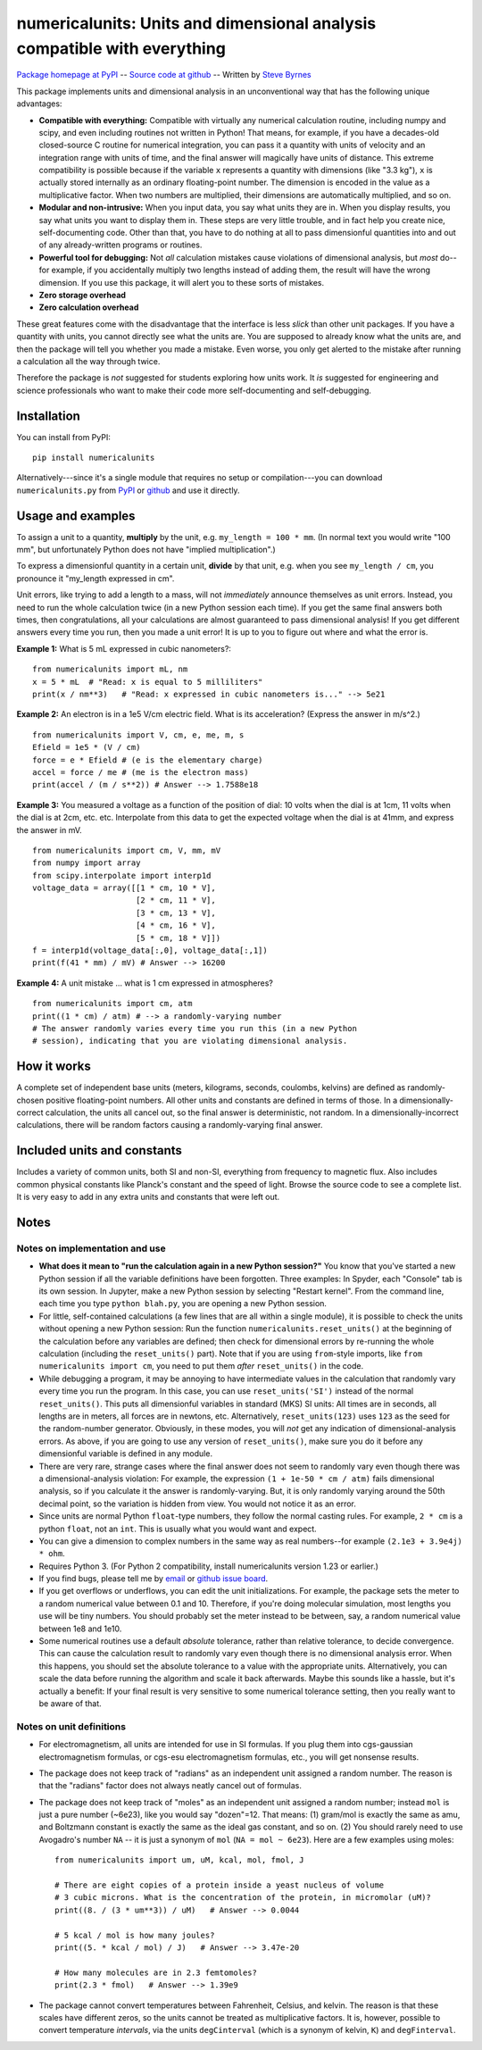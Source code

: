 =========================================================================
numericalunits: Units and dimensional analysis compatible with everything
=========================================================================

`Package homepage at PyPI <http://pypi.python.org/pypi/numericalunits>`_ -- 
`Source code at github <http://github.com/sbyrnes321/numericalunits>`_ -- 
Written by `Steve Byrnes <http://sjbyrnes.com>`_

This package implements units and dimensional analysis in an unconventional 
way that has the following unique advantages:

* **Compatible with everything:** Compatible with virtually any numerical 
  calculation routine, including numpy and scipy, and even including routines 
  not written in Python! That means, for example, if you have a decades-old 
  closed-source C routine for numerical integration, you can pass it a 
  quantity with units of velocity and an integration range with units of 
  time, and the final answer will magically have units of distance. This 
  extreme compatibility is possible because if the variable ``x`` represents 
  a quantity with dimensions (like "3.3 kg"), ``x`` is actually stored 
  internally as an ordinary floating-point number. The dimension is 
  encoded in the value as a multiplicative factor. When two numbers are 
  multiplied, their dimensions are automatically multiplied, and so on. 


* **Modular and non-intrusive:** When you input data, you say what units 
  they are in. When you display results, you say what units you want to 
  display them in. These steps are very little trouble, and in fact help you 
  create nice, self-documenting code. Other than that, you have to do nothing 
  at all to pass dimensionful quantities into and out of any already-written 
  programs or routines.

* **Powerful tool for debugging:** Not *all* calculation mistakes cause 
  violations of dimensional analysis, but *most* do--for example, if you 
  accidentally multiply two lengths instead of adding them, the result will 
  have the wrong dimension. If you use this package, it will alert you to 
  these sorts of mistakes.

* **Zero storage overhead**

* **Zero calculation overhead**

These great features come with the disadvantage that the interface is less  
*slick* than other unit packages. If you have a quantity with units, you 
cannot directly see what the units are. You are supposed to already know 
what the units are, and then the package will tell you whether you made a 
mistake. Even worse, you only get alerted to the mistake after running a 
calculation all the way through twice.

Therefore the package is *not* suggested for students exploring how units work.
It *is* suggested for engineering and science professionals who want to make
their code more self-documenting and self-debugging.

Installation
============

You can install from PyPI: ::

    pip install numericalunits

Alternatively---since it's a single module that requires no setup or 
compilation---you can download ``numericalunits.py`` from `PyPI 
<http://pypi.python.org/pypi/numericalunits>`_ or `github 
<http://github.com/sbyrnes321/numericalunits>`_ and use it directly.

Usage and examples
==================

To assign a unit to a quantity, **multiply** by the unit, e.g.
``my_length = 100 * mm``. (In normal text you would write "100 mm", but
unfortunately Python does not have "implied multiplication".)

To express a dimensionful quantity in a certain unit, **divide** by that unit,
e.g. when you see ``my_length / cm``, you pronounce it "my_length expressed
in cm".

Unit errors, like trying to add a length to a mass, will not *immediately*
announce themselves as unit errors. Instead, you need to run the whole
calculation twice (in a new Python session each time). If you get the
same final answers both times, then congratulations, all your calculations
are almost guaranteed to pass dimensional analysis! If you get different
answers every time you run, then you made a unit error! It is up to you to
figure out where and what the error is.

**Example 1:** What is 5 mL expressed in cubic nanometers?::

    from numericalunits import mL, nm
    x = 5 * mL  # "Read: x is equal to 5 milliliters"
    print(x / nm**3)   # "Read: x expressed in cubic nanometers is..." --> 5e21

**Example 2:** An electron is in a 1e5 V/cm electric field. What is its
acceleration? (Express the answer in m/s^2.) ::

    from numericalunits import V, cm, e, me, m, s
    Efield = 1e5 * (V / cm)
    force = e * Efield # (e is the elementary charge)
    accel = force / me # (me is the electron mass)
    print(accel / (m / s**2)) # Answer --> 1.7588e18

**Example 3:** You measured a voltage as a function of the position of dial: 
10 volts when the dial is at 1cm, 11 volts when the dial is at 2cm, etc. 
etc. Interpolate from this data to get the expected voltage when the dial is 
at 41mm, and express the answer in mV. ::

    from numericalunits import cm, V, mm, mV
    from numpy import array
    from scipy.interpolate import interp1d
    voltage_data = array([[1 * cm, 10 * V],
                          [2 * cm, 11 * V],
                          [3 * cm, 13 * V],
                          [4 * cm, 16 * V],
                          [5 * cm, 18 * V]])
    f = interp1d(voltage_data[:,0], voltage_data[:,1])
    print(f(41 * mm) / mV) # Answer --> 16200
	

**Example 4:** A unit mistake ... what is 1 cm expressed in atmospheres? ::

    from numericalunits import cm, atm
    print((1 * cm) / atm) # --> a randomly-varying number
    # The answer randomly varies every time you run this (in a new Python
    # session), indicating that you are violating dimensional analysis.

How it works
============

A complete set of independent base units (meters, kilograms, seconds, 
coulombs, kelvins) are defined as randomly-chosen positive floating-point 
numbers. All other units and constants are defined in terms of those. In a 
dimensionally-correct calculation, the units all cancel out, so the final 
answer is deterministic, not random. In a dimensionally-incorrect 
calculations, there will be random factors causing a randomly-varying final 
answer.

Included units and constants
============================

Includes a variety of common units, both SI and non-SI, everything from 
frequency to magnetic flux. Also includes common physical constants like 
Planck's constant and the speed of light. Browse the source code to see a 
complete list. It is very easy to add in any extra units and constants that
were left out.

Notes
=====

Notes on implementation and use
-------------------------------

* **What does it mean to "run the calculation again in a new Python
  session?"** You know that you've started a new Python session if all
  the variable definitions have been forgotten. Three examples: In Spyder, each "Console"
  tab is its own session. In Jupyter, make a new Python session by selecting
  "Restart kernel". From the command line, each time you type
  ``python blah.py``, you are opening a new Python session. 

* For little, self-contained calculations (a few lines that are all within a
  single module), it is possible to check the units without opening a new Python
  session: Run the function ``numericalunits.reset_units()`` at the beginning of
  the calculation before any variables are defined; then check for
  dimensional errors by re-running the whole calculation (including the
  ``reset_units()`` part). Note that if you are using ``from``-style imports,
  like ``from numericalunits import cm``, you need to put them *after*
  ``reset_units()`` in the code.

* While debugging a program, it may be annoying to have intermediate values 
  in the calculation that randomly vary every time you run the program. In 
  this case, you can use ``reset_units('SI')`` instead of the normal 
  ``reset_units()``. This puts all dimensionful variables in standard (MKS)
  SI units: All times are in seconds, all lengths are in meters, all forces
  are in newtons, etc. Alternatively, ``reset_units(123)`` uses ``123`` as
  the seed for the random-number generator. Obviously, in these modes, you
  will *not* get any indication of dimensional-analysis errors. As above,
  if you are going to use any version of ``reset_units()``, make sure you do
  it before any dimensionful variable is defined in any module.

* There are very rare, strange cases where the final answer does not seem to 
  randomly vary even though there was a dimensional-analysis violation: For 
  example, the expression ``(1 + 1e-50 * cm / atm)`` fails dimensional 
  analysis, so if you calculate it the answer is randomly-varying. But, it is 
  only randomly varying around the 50th decimal point, so the variation is
  hidden from view. You would not notice it as an error.

* Since units are normal Python ``float``-type numbers, they follow the normal
  casting rules. For example, ``2 * cm`` is a python ``float``, not an ``int``.
  This is usually what you would want and expect.

* You can give a dimension to complex numbers in the same way as real 
  numbers--for example ``(2.1e3 + 3.9e4j) * ohm``.

* Requires Python 3. (For Python 2 compatibility, install numericalunits
  version 1.23 or earlier.)

* If you find bugs, please tell me by `email <http://sjbyrnes.com>`_ or 
  `github issue board <https://github.com/sbyrnes321/numericalunits/issues>`_.

* If you get overflows or underflows, you can edit the unit initializations.
  For example, the package sets the meter to a random numerical value between 0.1
  and 10. Therefore, if you're doing molecular simulation, most lengths you
  use will be tiny numbers. You should probably set the meter instead to be
  between, say, a random numerical value between 1e8 and 1e10.

* Some numerical routines use a default *absolute* tolerance, rather than
  relative tolerance, to decide convergence. This can cause the calculation
  result to randomly vary even though there is no dimensional analysis error.
  When this happens, you should set the absolute tolerance to a value with the
  appropriate units. Alternatively, you can scale the data before running the
  algorithm and scale it back afterwards. Maybe this sounds like a hassle, but
  it's actually a benefit: If your final result is very sensitive to some
  numerical tolerance setting, then you really want to be aware of that.

Notes on unit definitions
-------------------------

* For electromagnetism, all units are intended for use in SI formulas. If 
  you plug them into cgs-gaussian electromagnetism formulas, or cgs-esu 
  electromagnetism formulas, etc., you will get nonsense results.

* The package does not keep track of "radians" as an independent unit 
  assigned a random number. The reason is that the "radians" factor does not 
  always neatly cancel out of formulas.

* The package does not keep track of "moles" as an independent unit assigned 
  a random number; instead ``mol`` is just a pure number (~6e23), like you
  would say "dozen"=12. That means: (1) gram/mol is exactly the same as amu,
  and Boltzmann constant is exactly the same as the ideal gas constant, and so
  on. (2) You should rarely need to use Avogadro's number ``NA`` -- it is just a
  synonym of ``mol`` (``NA = mol ~ 6e23``). Here are a few examples using moles: ::
  
      from numericalunits import um, uM, kcal, mol, fmol, J
      
      # There are eight copies of a protein inside a yeast nucleus of volume
      # 3 cubic microns. What is the concentration of the protein, in micromolar (uM)?
      print((8. / (3 * um**3)) / uM)   # Answer --> 0.0044
      
      # 5 kcal / mol is how many joules?
      print((5. * kcal / mol) / J)   # Answer --> 3.47e-20
      
      # How many molecules are in 2.3 femtomoles?
      print(2.3 * fmol)   # Answer --> 1.39e9

* The package cannot convert temperatures between Fahrenheit, Celsius, and 
  kelvin. The reason is that these scales have different zeros, so the units 
  cannot be treated as multiplicative factors. It is, however, possible to 
  convert temperature *intervals*, via the units ``degCinterval`` (which is a 
  synonym of kelvin, ``K``) and ``degFinterval``.

